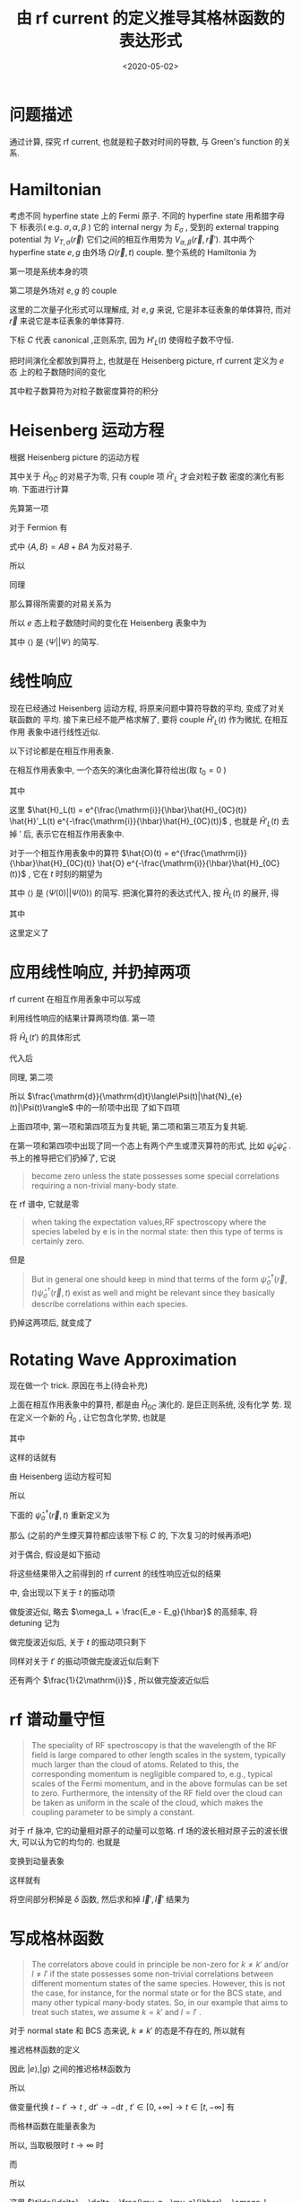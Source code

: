 #+TITLE: 由 rf current 的定义推导其格林函数的表达形式
#+DATE: <2020-05-02>
#+CATEGORIES: 专业笔记
#+TAGS: 物理, rf current, linear repsonse, Green's Function
#+HTML: <!-- toc -->
#+HTML: <!-- more -->

* 问题描述

通过计算, 探究 rf current, 也就是粒子数对时间的导数, 与 Green's function 的关系. 

* Hamiltonian

考虑不同 hyperfine state 上的 Fermi 原子. 不同的 hyperfine state 用希腊字母下
标表示( e.g. $\sigma, \alpha, \beta$ ) 它的 internal nergy 为 $E_{\sigma}$ , 受到的 external
trapping potential 为 $V_{T,\sigma}(\vec{r})$ 它们之间的相互作用势为 $V_{\alpha,
\beta}(\vec{r}, \vec{r}')$. 其中两个 hyperfine state $e, g$ 由外场 $\Omega(\vec{r}, t)$
couple. 整个系统的 Hamiltonia 为
\begin{align}
  \hat{H}_{C} = \hat{H}_{0C} + \hat{H}_{L}(t)
\end{align}
第一项是系统本身的项
\begin{align}
  \hat{H}_{0C} =& \int \mathrm{d}^3r \sum_{\sigma} \hat{\psi}_{\sigma}^{\dagger}(\vec{r})\left( 
    -\frac{\hbar^2\nabla^2}{2m_{\sigma}} + E_{\sigma} + V_{T,\sigma}(\vec{r})
  \right)\hat{\psi}_{\sigma}(\vec{r}) \\
  &+ \frac{1}{2}\sum_{\alpha,\beta} \int \mathrm{d}^3r \int \mathrm{d}^3r'\cdot
   \hat{\psi}_{\alpha}^{\dagger}(\vec{r})\hat{\psi}_{\beta}^{\dagger}(\vec{r}')
   V_{\alpha,\beta}(\vec{r},\vec{r}')
   \hat{\psi}_{\beta}(\vec{r}')\hat{\psi}_{\alpha}(\vec{r})
\end{align}
第二项是外场对 $e, g$ 的 couple
\begin{align}
  \hat{H}'_{L}(t) = \int \mathrm{d}^3 r \left[ 
   \hbar\Omega(\vec{r}, t) \hat{\psi}_{e}^{\dagger}(\vec{r})\hat{\psi}_{g}(\vec{r}) + \mathrm{h.c.} 
  \right]
\end{align}
这里的二次量子化形式可以理解成, 对 $e, g$ 来说, 它是非本征表象的单体算符, 而对
$\vec{r}$ 来说它是本征表象的单体算符.

下标 $C$ 代表 canonical ,正则系宗, 因为 $H'_{L}(t)$ 使得粒子数不守恒.

把时间演化全都放到算符上, 也就是在 Heisenberg picture, rf current 定义为 $e$ 态
上的粒子数随时间的变化
\begin{align}
  \frac{\mathrm{d}}{\mathrm{d}t}\langle\Psi|\hat{N}_{e}(t)|\Psi\rangle
\end{align}
其中粒子数算符为对粒子数密度算符的积分
\begin{align}
  \hat{N}_e(t) = \int \mathrm{d}^3r \cdot \hat{\psi}_e^{\dagger}(\vec{r}, t) \hat{\psi}_e(\vec{r}, t)
\end{align}

* Heisenberg 运动方程

根据 Heisenberg picture 的运动方程
\begin{align}
  \mathrm{i}\hbar\frac{\mathrm{d}}{\mathrm{d}t}\left[\hat{\psi}_e^{\dagger}(\vec{r}, t) \hat{\psi}_e(\vec{r}, t)\right]
  = \left[\hat{\psi}_e^{\dagger}(\vec{r}) \hat{\psi}_e(\vec{r}) , \hat{H}_{0C} + \hat{H}'_{L}(t)\right](t)
\end{align}
其中关于 $\hat{H}_{0C}$ 的对易子为零, 只有 couple 项 $\hat{H}'_{L}$ 才会对粒子数
密度的演化有影响. 下面进行计算
\begin{align}
  &\left[\hat{\psi}_e^{\dagger}(\vec{r}) \hat{\psi}_e(\vec{r}) , \hat{H}'_{L}(t)\right] \\
 =&\int \mathrm{d}^3 r'\left\{ \hbar\Omega(\vec{r}',t)\left[\hat{\psi}_e^{\dagger}(\vec{r}) \hat{\psi}_e(\vec{r}) , \hat{\psi}_{e}^{\dagger}(\vec{r}')\hat{\psi}_{g}(\vec{r}')  \right]
  + \hbar\Omega^{*}(\vec{r}',t)\left[\hat{\psi}_e^{\dagger}(\vec{r}) \hat{\psi}_e(\vec{r}) , \hat{\psi}_g^{\dagger}(\vec{r}')\hat{\psi}_e(\vec{r}')  \right]\right\}
\end{align}
先算第一项
\begin{align}
  \hbar\Omega(\vec{r}',t)\left[\hat{\psi}_e^{\dagger}(\vec{r}) \hat{\psi}_e(\vec{r}) , \hat{\psi}_{e}^{\dagger}(\vec{r}')\hat{\psi}_{g}(\vec{r}')  \right]
  = \hbar\Omega(\vec{r}',t)&\left\{\left[\hat{\psi}_e^{\dagger}(\vec{r}) \hat{\psi}_e(\vec{r}) , \hat{\psi}_{e}^{\dagger}(\vec{r}')  \right]\hat{\psi}_{g}(\vec{r}')\right. \\
   &\left. +\hat{\psi}_{e}^{\dagger}(\vec{r}') \left[\hat{\psi}_e^{\dagger}(\vec{r}) \hat{\psi}_e(\vec{r}) , \hat{\psi}_{g}(\vec{r}')  \right] \right\}
\end{align}
对于 Fermion 有
\begin{align}
  \left[\hat{\psi}_e^{\dagger}(\vec{r}) \hat{\psi}_e(\vec{r}) , \hat{\psi}_{e}^{\dagger}(\vec{r}')  \right]
  =&  \hat{\psi}_e^{\dagger}(\vec{r}) \left\{ \hat{\psi}_e(\vec{r}) , \hat{\psi}_{e}^{\dagger}(\vec{r}')  \right\}
    -\left\{\hat{\psi}_e^{\dagger}(\vec{r})  , \hat{\psi}_{e}^{\dagger}(\vec{r}')  \right\}\hat{\psi}_e(\vec{r}) \\
  =&  \hat{\psi}_e^{\dagger}(\vec{r}) \cdot \delta(\vec{r}-\vec{r}') - 0\cdot \hat{\psi}_e(\vec{r})  
  = \hat{\psi}_e^{\dagger}(\vec{r})\delta(\vec{r}-\vec{r}')
\end{align}
式中 $\{ A,B \} = AB + BA$ 为反对易子.
\begin{align}
  \left[\hat{\psi}_e^{\dagger}(\vec{r}) \hat{\psi}_e(\vec{r}) , \hat{\psi}_{g}(\vec{r})  \right]
  = 0
\end{align}
所以
\begin{align}
  \hbar\Omega(\vec{r}',t)\left[\hat{\psi}_e^{\dagger}(\vec{r}) \hat{\psi}_e(\vec{r}) , \hat{\psi}_{e}^{\dagger}(\vec{r}')\hat{\psi}_{g}(\vec{r}')  \right]
  = \hbar\Omega(\vec{r}',t)\hat{\psi}_e^{\dagger}(\vec{r})\hat{\psi}_{g}(\vec{r}')\delta(\vec{r} - \vec{r}')
\end{align}
同理
\begin{align}
  \hbar\Omega^{ * }(\vec{r}',t)\left[\hat{\psi}_e^{\dagger}(\vec{r}) \hat{\psi}_e(\vec{r}) , \hat{\psi}_g^{\dagger}(\vec{r}')\hat{\psi}_e(\vec{r}')  \right]
  = - \hbar\Omega^{ * }(\vec{r}',t)\hat{\psi}_g^{\dagger}(\vec{r}')\hat{\psi}_e(\vec{r})\delta(\vec{r} - \vec{r}')
\end{align}
那么算得所需要的对易关系为
\begin{align}
  &\left[\hat{\psi}_e^{\dagger}(\vec{r}) \hat{\psi}_e(\vec{r}) , \hat{H}'_{L}(t)\right] \\
 =&\int \mathrm{d}^3 r'\left\{ \hbar\Omega(\vec{r}',t)\hat{\psi}_e^{\dagger}(\vec{r})\hat{\psi}_{g}(\vec{r}')\delta(\vec{r} - \vec{r}') 
  - \hbar\Omega^{*}(\vec{r}',t)\hat{\psi}_g^{\dagger}(\vec{r}')\hat{\psi}_e(\vec{r})\delta(\vec{r} - \vec{r}') \right\} \\
 = &\hbar\Omega(\vec{r},t)\hat{\psi}_e^{\dagger}(\vec{r})\hat{\psi}_{g}(\vec{r})
  - \hbar\Omega^{*}(\vec{r},t)\hat{\psi}_g^{\dagger}(\vec{r})\hat{\psi}_e(\vec{r})
\end{align}
所以 $e$ 态上粒子数随时间的变化在 Heisenberg 表象中为
\begin{align}
  \frac{\mathrm{d}}{\mathrm{d}t}\langle\Psi|\hat{N}_{e}(t)|\Psi\rangle
  =& \int \mathrm{d}^3r\langle \Psi \left|\frac{\mathrm{d}}{\mathrm{d}t}\left[\hat{\psi}_e^{\dagger}(\vec{r}, t)  \hat{\psi}_e(\vec{r}, t)\right]\right|\Psi\rangle \\
  =& \frac{1}{\mathrm{i}\hbar}\int \mathrm{d}^3r\langle \Psi \left|\left[\hat{\psi}_e^{\dagger}(\vec{r}) \hat{\psi}_e(\vec{r}) , \hat{H}'_{L}(t)\right](t)\right|\Psi\rangle \\
  =& \frac{1}{\mathrm{i}\hbar}\int \mathrm{d}^3r\cdot
     \left[ \hbar\Omega(\vec{r},t)\langle\hat{\psi}_e^{\dagger}(\vec{r}, t)\hat{\psi}_{g}(\vec{r}, t)\rangle
    - \hbar\Omega^{*}(\vec{r},t)\langle\hat{\psi}_g^{\dagger}(\vec{r}, t)\hat{\psi}_e(\vec{r}, t)\rangle \right]
\end{align}
其中 $\langle \rangle$ 是 $\langle\Psi||\Psi\rangle$ 的简写.

* 线性响应

现在已经通过 Heisenberg 运动方程, 将原来问题中算符导数的平均, 变成了对关联函数的
平均. 接下来已经不能严格求解了, 要将 couple $\hat{H}'_{L}(t)$ 作为微扰, 在相互作用
表象中进行线性近似.

以下讨论都是在相互作用表象.

在相互作用表象中, 一个态矢的演化由演化算符给出(取 $t_0=0$ )
\begin{align}
  |\Psi(t)\rangle = U(t) |\Psi\rangle
\end{align}
其中
\begin{align}
  U(t) = T \left\{ e^{\frac{1}{\mathrm{i}\hbar}\int_0^t \mathrm{d}t'\cdot \hat{H}_{L}(t')} \right\}
\end{align}
这里 $\hat{H}_L(t) = e^{\frac{\mathrm{i}}{\hbar}\hat{H}_{0C}(t)} \hat{H}'_L(t)
e^{-\frac{\mathrm{i}}{\hbar}\hat{H}_{0C}(t)}$ , 也就是 $\hat{H}'_L(t)$ 去掉 $'$ 后,
表示它在相互作用表象中.

对于一个相互作用表象中的算符 $\hat{O}(t) =
e^{\frac{\mathrm{i}}{\hbar}\hat{H}_{0C}(t)} \hat{O}
e^{-\frac{\mathrm{i}}{\hbar}\hat{H}_{0C}(t)}$ , 它在 $t$ 时刻的期望为 
\begin{align}
  \langle\Psi(t)| \hat{O} |\Psi(t)\rangle = \langle U^{\dagger} (t) \hat{O}(t) U(t)\rangle
\end{align}
其中 $\langle \rangle$ 是 $\langle\Psi(0)| |\Psi(0)\rangle$ 的简写. 把演化算符的表达式代入, 按 $\hat{H}_{L}(t)$ 的展开, 得
\begin{align}
  \langle\Psi(t)| \hat{O}(t)|\Psi(t) \rangle = \langle \hat{O}(t) \rangle + \langle \hat{O} \rangle_{1\mathrm{st}} +
  \langle \hat{O} \rangle_{2\mathrm{nd}} + \cdots
\end{align}
其中
\begin{align}
  \langle \hat{O} \rangle_{1\mathrm{st}} =& \frac{1}{\mathrm{i}\hbar}\int_0^t\mathrm{d}t'
  \langle\left[\hat{O}(t), \hat{H}_L(t')  \right]\rangle \\
  = & \frac{1}{\mathrm{i}\hbar}\int_0^{\infty}\mathrm{d}t' \cdot
   \theta(t - t')\langle\left[\hat{O}(t), \hat{H}_L(t')  \right]\rangle \\
  =& \int_0^{\infty} \mathrm{d}t' \cdot \chi(t, t')
\end{align}
这里定义了
\begin{align}
  \chi(t, t') = \frac{1}{i\hbar}\theta(t - t')\langle\left[\hat{O}(t), \hat{H}_L(t')  \right]\rangle
\end{align}

* 应用线性响应, 并扔掉两项

rf current 在相互作用表象中可以写成
\begin{align}
  &\frac{\mathrm{d}}{\mathrm{d}t}\langle\Psi(t)|\hat{N}_{e}(t)|\Psi(t)\rangle \\
  =& \frac{1}{\mathrm{i}\hbar}\int \mathrm{d}^3r\cdot
     \left[ \hbar\Omega(\vec{r},t)\langle\Psi(t)|\hat{\psi}_e^{\dagger}(\vec{r}, t)\hat{\psi}_{g}(\vec{r},t)|\Psi(t)\rangle
    - \hbar\Omega^{*}(\vec{r},t)\langle\Psi(t)|\hat{\psi}_g^{\dagger}(\vec{r}, t)\hat{\psi}_e(\vec{r}, t)|\Psi(t)\rangle \right]
\end{align}
利用线性响应的结果计算两项均值. 第一项
\begin{align}
  &\hbar\Omega(\vec{r},t)\langle\Psi(t)|\hat{\psi}_e^{\dagger}(\vec{r}, t)\hat{\psi}_{g}(\vec{r}, t)|\Psi(t)\rangle_{1\mathrm{st}} \\
 =& \frac{1}{\mathrm{i}\hbar} \int_0^{\infty}\mathrm{d}t'\cdot \hbar\Omega(\vec{r}, t)\theta(t - t')
    \langle\left[\hat{\psi}_e^{\dagger}(\vec{r}, t)\hat{\psi}_{g}(\vec{r}, t), \hat{H}_L(t')  \right]\rangle 
\end{align}
将 $\hat{H}_{L}(t')$ 的具体形式
\begin{align}
  \hat{H}_{L}(t') = \int \mathrm{d}^3 r' \left[ 
   \hbar\Omega(\vec{r}', t') \hat{\psi}_{e}^{\dagger}(\vec{r}', t')\hat{\psi}_{g}(\vec{r}', t') + \mathrm{h.c.} 
  \right]
\end{align}
代入后
\begin{align}
  &\hbar\Omega(\vec{r},t)\langle\Psi(t)|\hat{\psi}_e^{\dagger}(\vec{r}, t)\hat{\psi}_{g}(\vec{r}, t)|\Psi(t)\rangle_{1\mathrm{st}} \\
 =& \frac{\hbar}{\mathrm{i}} \int_0^{\infty}\mathrm{d}t'\int \mathrm{d}^3 r'\cdot \theta(t - t')\Omega(\vec{r}, t)\Omega(\vec{r}', t')
    \langle\left[\hat{\psi}_e^{\dagger}(\vec{r}, t)\hat{\psi}_{g}(\vec{r}, t),  \hat{\psi}_{e}^{\dagger}(\vec{r}', t')\hat{\psi}_{g}(\vec{r}', t') \right]\rangle \\
+& \frac{\hbar}{\mathrm{i}} \int_0^{\infty}\mathrm{d}t'\int \mathrm{d}^3 r'\cdot \theta(t - t')\Omega(\vec{r}, t)\Omega^{*}(\vec{r}', t')
    \langle\left[\hat{\psi}_e^{\dagger}(\vec{r}, t)\hat{\psi}_{g}(\vec{r}, t),  \hat{\psi}_g^{\dagger}(\vec{r}', t')\hat{\psi}_e(\vec{r}', t') \right]\rangle 
\end{align}
同理, 第二项
\begin{align}
  &-\hbar\Omega(\vec{r},t)\langle\Psi(t)|\hat{\psi}_e^{\dagger}(\vec{r}, t)\hat{\psi}_{g}(\vec{r}, t)|\Psi(t)\rangle_{1\mathrm{st}} \\
 =&- \frac{\hbar}{\mathrm{i}} \int_0^{\infty}\mathrm{d}t'\int \mathrm{d}^3 r'\cdot \theta(t - t')\Omega^{*}(\vec{r}, t)\Omega(\vec{r}', t')
    \langle\left[\hat{\psi}_g^{\dagger}(\vec{r}, t)\hat{\psi}_e(\vec{r}, t),  \hat{\psi}_{e}^{\dagger}(\vec{r}', t')\hat{\psi}_{g}(\vec{r}', t') \right]\rangle \\
-& \frac{\hbar}{\mathrm{i}} \int_0^{\infty}\mathrm{d}t'\int \mathrm{d}^3 r'\cdot \theta(t - t')\Omega^{ * }(\vec{r}, t)\Omega^{*}(\vec{r}', t')
    \langle\left[\hat{\psi}_g^{\dagger}(\vec{r}, t)\hat{\psi}_e(\vec{r}, t),  \hat{\psi}_g^{\dagger}(\vec{r}', t')\hat{\psi}_e(\vec{r}', t') \right]\rangle 
\end{align}
所以 $\frac{\mathrm{d}}{\mathrm{d}t}\langle\Psi(t)|\hat{N}_{e}(t)|\Psi(t)\rangle$ 中的一阶项中出现
了如下四项
\begin{align}
  &\Omega(\vec{r}, t)\Omega(\vec{r}', t')
    \langle\left[\hat{\psi}_e^{\dagger}(\vec{r}, t)\hat{\psi}_{g}(\vec{r}, t),  \hat{\psi}_{e}^{\dagger}(\vec{r}', t')\hat{\psi}_{g}(\vec{r}', t') \right]\rangle \\
  &\Omega(\vec{r}, t)\Omega^{*}(\vec{r}', t')
    \langle\left[\hat{\psi}_e^{\dagger}(\vec{r}, t)\hat{\psi}_{g}(\vec{r}, t),  \hat{\psi}_g^{\dagger}(\vec{r}', t')\hat{\psi}_e(\vec{r}', t') \right]\rangle \\
  -&\Omega^{*}(\vec{r}, t)\Omega(\vec{r}', t')
    \langle\left[\hat{\psi}_g^{\dagger}(\vec{r}, t)\hat{\psi}_e(\vec{r}, t),  \hat{\psi}_{e}^{\dagger}(\vec{r}', t')\hat{\psi}_{g}(\vec{r}', t') \right]\rangle \\
  -&\Omega^{ * }(\vec{r}, t)\Omega^{*}(\vec{r}', t')
    \langle\left[\hat{\psi}_g^{\dagger}(\vec{r}, t)\hat{\psi}_e(\vec{r}, t),  \hat{\psi}_g^{\dagger}(\vec{r}', t')\hat{\psi}_e(\vec{r}', t') \right]\rangle 
\end{align}
上面四项中, 第一项和第四项互为复共轭, 第二项和第三项互为复共轭. 

在第一项和第四项中出现了同一个态上有两个产生或湮灭算符的形式, 比如
$\hat{\psi}_e\hat{\psi}_e$ . 书上的推导把它们扔掉了, 它说
#+BEGIN_QUOTE
become zero unless the state possesses some special correlations requiring a
non-trivial many-body state. 
#+END_QUOTE
在 rf 谱中, 它就是零
#+BEGIN_QUOTE
when taking the expectation values,RF spectroscopy where the species labeled by e is in the normal state:
then this type of terms is certainly zero. 
#+END_QUOTE
但是
#+BEGIN_QUOTE
But in general one should keep in mind that terms of the form
$\hat{\psi}^{\dagger}_{\sigma}(\vec{r}, t)\hat{\psi}^{\dagger}_{\sigma}(\vec{r}, t)$ exist as well and
might be relevant since they basically describe correlations within each
species. 
#+END_QUOTE
扔掉这两项后, 就变成了
\begin{align}
  &\frac{\mathrm{d}}{\mathrm{d}t}\langle\Psi(t)|\hat{N}_{e}(t)|\Psi(t)\rangle_{1\mathrm{st}} \\
  =& -\int \mathrm{d}^3r \int \mathrm{d}r'\int_0^{\infty} \mathrm{d}t' \cdot\theta(t - t')
    \left\{\Omega(\vec{r}, t)\Omega^{*}(\vec{r}', t')
    \langle\left[\hat{\psi}_e^{\dagger}(\vec{r}, t)\hat{\psi}_{g}(\vec{r}, t),  \hat{\psi}_g^{\dagger}(\vec{r}', t')\hat{\psi}_e(\vec{r}', t') \right]\rangle 
    + \mathrm{h.c.} \right\}
\end{align}

* Rotating Wave Approximation

现在做一个 trick. 原因在书上(待会补充)

上面在相互作用表象中的算符, 都是由 $\hat{H}_{0C}$ 演化的. 是巨正则系统, 没有化学
势. 现在定义一个新的 $\hat{H}_{0}$ , 让它包含化学势, 也就是
\begin{align}
  \hat{H}_{0} = \hat{H}_{0C} - \hat{H}_{\mu}
\end{align}
其中
\begin{align}
  \hat{H}_{\mu} = \int \mathrm{d}^3r\sum_{\sigma}\hat{\psi}_{\sigma}^{\dagger}(\vec{r})( \mu_{\sigma} + E_{\sigma})\hat{\psi}_{\sigma}(\vec{r})
\end{align}
\begin{align}
  \hat{H}_{0} =& \int \mathrm{d}^3r \sum_{\sigma} \hat{\psi}_{\sigma}^{\dagger}(\vec{r})\left( 
    -\frac{\hbar^2\nabla^2}{2m_{\sigma}} - \mu_{\sigma} + V_{T,\sigma}(\vec{r})
  \right)\hat{\psi}_{\sigma}(\vec{r}) \\
  &+ \frac{1}{2}\sum_{\alpha,\beta} \int \mathrm{d}^3r \int \mathrm{d}^3r'\cdot
   \hat{\psi}_{\alpha}^{\dagger}(\vec{r})\hat{\psi}_{\beta}^{\dagger}(\vec{r}')
   V_{\alpha,\beta}(\vec{r},\vec{r}')
   \hat{\psi}_{\beta}(\vec{r}')\hat{\psi}_{\alpha}(\vec{r})
\end{align}
这样的话就有
\begin{align}
  \hat{\psi}_{\sigma}^{\dagger}(\vec{r}, t) =  e^{\frac{\mathrm{i}}{\hbar}\hat{H}_0t}
    \left[ e^{\frac{\mathrm{i}}{\hbar}\hat{H}_{\mu}t} \hat{\psi}_{\sigma}^{\dagger}(\vec{r}) 
    e^{\frac{-\mathrm{i}}{\hbar}\hat{H}_{\mu}t} \right] e^{\frac{-\mathrm{i}}{\hbar}\hat{H}_0t}
\end{align}
由 Heisenberg 运动方程可知
\begin{align}
   \mathrm{i}\hbar \frac{\mathrm{d}}{\mathrm{d}t}\left[ 
   e^{\frac{\mathrm{i}}{\hbar}\hat{H}_{\mu}t} \hat{\psi}_{\sigma}^{\dagger}(\vec{r}) 
    e^{\frac{-\mathrm{i}}{\hbar}\hat{H}_{\mu}t} \right] 
  = \left[\hat{\psi}_{\sigma}^{\dagger}(\vec{r}) , \hat{H}_{\mu} \right] 
  = -(\mu_{\sigma} + E_{\sigma})\hat{\psi}_{\sigma}^{\dagger}(\vec{r})
\end{align}
所以
\begin{align}
   e^{\frac{\mathrm{i}}{\hbar}\hat{H}_{\mu}t} \hat{\psi}_{\sigma}^{\dagger}(\vec{r}) 
    e^{\frac{-\mathrm{i}}{\hbar}\hat{H}_{\mu}t} 
  = \hat{\psi}_{\sigma}^{\dagger} e^{\frac{\mathrm{i}}{\hbar}(\mu_{\sigma} + E_{\sigma} )t}
\end{align}
下面的 $\hat{\psi}_{\sigma}^{\dagger}(\vec{r}, t)$ 重新定义为
\begin{align}
  \hat{\psi}_{\sigma}^{\dagger}(\vec{r}, t) \equiv e^{\frac{\mathrm{i}}{\hbar}(\mu_{\sigma}+ E_{\sigma} )t}
     e^{\frac{\mathrm{i}}{\hbar}\hat{H}_0t}
     \hat{\psi}_{\sigma}^{\dagger}(\vec{r}) 
\end{align}
那么 (之前的产生煙灭算符都应该带下标 $C$ 的, 下次复习的时候再添吧) 
\begin{align}
  \hat{\psi}_{\sigma C}^{\dagger}(\vec{r}, t) = e^{\frac{\mathrm{i}}{\hbar}(\mu_{\sigma} + E_{\sigma} )t}
     \hat{\psi}_{\sigma}^{\dagger}(\vec{r}, t)
\end{align}
对于偶合, 假设是如下振动
\begin{align}
  \Omega(\vec{r}, t) = \Omega(\vec{r}) \sin (\omega_Lt) = \Omega(\vec{r}) 
              \frac{e^{\mathrm{i}\omega_Lt} - e^{-\mathrm{i}\omega_Lt}}{2 \mathrm{i}}
\end{align}
将这些结果带入之前得到的 rf current 的线性响应近似的结果
\begin{align}
  &\frac{\mathrm{d}}{\mathrm{d}t}\langle\Psi(t)|\hat{N}_{e}(t)|\Psi(t)\rangle_{1\mathrm{st}} \\
  =& -\int \mathrm{d}^3r \int \mathrm{d}r'\int_0^{\infty} \mathrm{d}t' \cdot\theta(t - t')
    \left\{\Omega(\vec{r}, t)\Omega^{*}(\vec{r}', t')
    \langle\left[\hat{\psi}_{eC}^{\dagger}(\vec{r}, t)\hat{\psi}_{gC}(\vec{r}, t),  \hat{\psi}_{gC}^{\dagger}(\vec{r}', t')\hat{\psi}_{eC}(\vec{r}', t') \right]\rangle 
    + \mathrm{h.c.} \right\}
\end{align}
中, 会出现以下关于 $t$ 的振动项
\begin{align}
  \left(e^{\mathrm{i}\omega_Lt} - e^{-\mathrm{i}\omega_Lt} \right) 
e^{\frac{\mathrm{i}}{\hbar}[(E_e - E_g) - (\mu_g  - \mu_e)]t}
 = e^{\mathrm{i}[\omega_L + \frac{E_e - E_g}{\hbar} - \frac{\mu_g  - \mu_e}{\hbar}]t} 
  - e^{-\mathrm{i}[\omega_L - \frac{E_e - E_g}{\hbar} + \frac{\mu_g  - \mu_e}{\hbar}]t}
\end{align}
做旋波近似, 略去 $\omega_L + \frac{E_e - E_g}{\hbar}$ 的高频率, 将 detuning 记为
\begin{align}
  \tilde{\delta} = \delta + \frac{\mu_g  - \mu_e}{\hbar} = \omega_L - \frac{E_e - E_g}{\hbar} + \frac{\mu_g  - \mu_e}{\hbar}
\end{align}
做完旋波近似后, 关于 $t$ 的振动项只剩下
\begin{align}
  - e^{-\mathrm{i}\tilde{\delta}t}
\end{align}
同样对关于 $t'$ 的振动项做完旋波近似后剩下
\begin{align}
  - e^{\mathrm{i}\tilde{\delta}t'}
\end{align}
还有两个 $\frac{1}{2\mathrm{i}}$ , 所以做完旋波近似后
\begin{align}
  &\frac{\mathrm{d}}{\mathrm{d}t}\langle\Psi(t)|\hat{N}_{e}(t)|\Psi(t)\rangle_{1\mathrm{st}, \mathrm{rwa}} \\
  =& -\frac{1}{4}\int \mathrm{d}^3r \int \mathrm{d}^3r'\int_0^{\infty} \mathrm{d}t' \cdot\theta(t - t')
    \left\{\Omega(\vec{r})\Omega^{*}(\vec{r}')e^{ - \mathrm{i}\tilde{\delta}(t - t')}
    \langle\left[\hat{\psi}_{e}^{\dagger}(\vec{r}, t)\hat{\psi}_{g}(\vec{r}, t),  \hat{\psi}_{g}^{\dagger}(\vec{r}', t')\hat{\psi}_{e}(\vec{r}', t') \right]\rangle 
    + \mathrm{h.c.} \right\}
\end{align}

* rf 谱动量守恒

#+BEGIN_QUOTE
The speciality of RF spectroscopy is that the wavelength of the RF field is
large compared to other length scales in the system, typically much larger than
the cloud of atoms. Related to this, the corresponding momentum is negligible
compared to, e.g., typical scales of the Fermi momentum, and in the above
formulas can be set to zero. Furthermore, the intensity of the RF field over the
cloud can be taken as uniform in the scale of the cloud, which makes the
coupling parameter to be simply a constant.
#+END_QUOTE

对于 rf 脉冲, 它的动量相对原子的动量可以忽略. rf 场的波长相对原子云的波长很大,
可以认为它的均匀的. 也就是
\begin{align}
  \Omega (\vec{r}) = \Omega
\end{align}

变换到动量表象
\begin{align}
  \hat{\psi}(\vec{r}) = \frac{1}{\sqrt{\mathcal{V}}}
    \sum_{\vec{k}}\hat{c}_{\vec{k}}^{\dagger} e^{\mathrm{i}\vec{k}\cdot \vec{r}}
\end{align}
这样就有
\begin{align}
  &\frac{\mathrm{d}}{\mathrm{d}t}\langle\Psi(t)|\hat{N}_{e}(t)|\Psi(t)\rangle_{1\mathrm{st}, \mathrm{rwa}} \\
  =& -\frac{|\Omega|^2}{4}\int \mathrm{d}^3r \int \mathrm{d}^3r'\int_0^{t} \mathrm{d}t' 
    \sum_{\vec{k}\vec{k}'\vec{l}\vec{l}'}
    e^{\mathrm{i}(\vec{l} - \vec{k})\cdot \vec{r}}
    e^{\mathrm{i}(\vec{k}' - \vec{l}')\cdot \vec{r}'}
    \left\{e^{ - \mathrm{i}\tilde{\delta}(t - t')}
    \langle\left[\hat{c}_{ke}^{\dagger}(t)\hat{c}_{lg}(t), \hat{c}_{l'g}^{\dagger}(t')\hat{c}_{k'e}(t') \right]\rangle 
    + \mathrm{h.c.} \right\}
\end{align}
将空间部分积掉是 $\delta$ 函数, 然后求和掉 $\vec{l}', \vec{l}'$ 结果为
\begin{align}
  &\frac{\mathrm{d}}{\mathrm{d}t}\langle\Psi(t)|\hat{N}_{e}(t)|\Psi(t)\rangle_{1\mathrm{st}, \mathrm{rwa}} \\
  =& -\frac{|\Omega|^2}{4}\int_0^{t} \mathrm{d}t' 
    \sum_{\vec{k}\vec{k}'}
      \left\{e^{ - \mathrm{i}\tilde{\delta}(t - t')}
    \langle\left[\hat{c}_{ke}^{\dagger}(t)\hat{c}_{kg}(t), \hat{c}_{k'g}^{\dagger}(t')\hat{c}_{k'e}(t') \right]\rangle 
    + \mathrm{h.c.} \right\}
\end{align}

* 写成格林函数

#+BEGIN_QUOTE
The correlators above could in principle be non-zero for $k \neq k'$ and/or $l\neq
l'$ if the state possesses some non-trivial correlations between different
momentum states of the same species. However, this is not the case, for
instance, for the normal state or for the BCS state, and many other typical
many-body states. So, in our example that aims to treat such states, we
assume $k=k'$ and $l=l'$ .
#+END_QUOTE

对于 normal state 和 BCS 态来说,  $k \neq k'$ 的态是不存在的, 所以就有 
\begin{align}
  &\frac{\mathrm{d}}{\mathrm{d}t}\langle\Psi(t)|\hat{N}_{e}(t)|\Psi(t)\rangle_{1\mathrm{st}, \mathrm{rwa}} \\
  =& -\frac{|\Omega|^2}{4}\int_0^{t} \mathrm{d}t' 
    \sum_{\vec{k}}
      \left\{e^{ - \mathrm{i}\tilde{\delta}(t - t')}
    \langle\left[\hat{c}_{ke}^{\dagger}(t)\hat{c}_{kg}(t), \hat{c}_{kg}^{\dagger}(t')\hat{c}_{ke}(t') \right]\rangle 
    + \mathrm{h.c.} \right\}
\end{align}
推迟格林函数的定义
\begin{align*}
G_{AB}^{\mathrm{ret}}(t,t') =-\mathrm{i}\theta(t-t')\langle [A(t),B(t')]_{-\varepsilon}\rangle
\end{align*}
因此 $|e\rangle,|g\rangle$ 之间的推迟格林函数为
\begin{align}
  G_{eg}(k, t - t') = -\mathrm{i}\theta(t-t')\langle\left[\hat{c}_{ke}^{\dagger}(t)\hat{c}_{kg}(t), \hat{c}_{kg}^{\dagger}(t')\hat{c}_{ke}(t')\right]\rangle
\end{align}
所以
\begin{align}
  &\frac{\mathrm{d}}{\mathrm{d}t}\langle\Psi(t)|\hat{N}_{e}(t)|\Psi(t)\rangle_{1\mathrm{st}, \mathrm{rwa}} \\
  =& -\frac{|\Omega|^2}{4}\int_0^{+\infty} \mathrm{d}t' 
    \sum_{\vec{k}}
      \left\{e^{ - \mathrm{i}\tilde{\delta}(t - t')}
      \mathrm{i} G_{eg}(k, t - t') 
    + \mathrm{h.c.} \right\}
\end{align}
做变量代换 $t - t' \to t$ , $\mathrm{d}t'\to -\mathrm{d}t$ ,
 $t'\in[0, +\infty] \to t\in[t, -\infty]$ 有
\begin{align}
  &\frac{\mathrm{d}}{\mathrm{d}t}\langle\Psi(t)|\hat{N}_{e}(t)|\Psi(t)\rangle_{1\mathrm{st}, \mathrm{rwa}} \\
  =& -\frac{|\Omega|^2}{4}\int_{-\infty}^{t} \mathrm{d}t 
    \sum_{\vec{k}}
      \left\{e^{ - \mathrm{i}\tilde{\delta}t}
      \mathrm{i} G_{eg}(k, t) 
    + \mathrm{h.c.} \right\}
\end{align}
而格林函数在能量表象为
\begin{align}
  G_{AB}(\omega) = \int_{-\infty}^{+\infty} \mathrm{d}(t - t') G_{AB}(t - t')e^{\mathrm{i}\omega(t - t')}
\end{align}
所以, 当取极限时 $t\to\infty$ 时
\begin{align}
  &\frac{\mathrm{d}}{\mathrm{d}t}\langle\Psi(t)|\hat{N}_{e}(t)|\Psi(t)\rangle_{1\mathrm{st}, \mathrm{rwa}, t\to\infty} \\
  =& -\frac{|\Omega|^2}{4}\int_{-\infty}^{+\infty} \mathrm{d}t 
    \sum_{\vec{k}}
      \left\{e^{ - \mathrm{i}\tilde{\delta}t}
      \mathrm{i} G_{eg}(k, t) 
    + \mathrm{h.c.} \right\} \\
  =& -\frac{|\Omega|^2}{4}
    \sum_{\vec{k}}
      \left\{
      \mathrm{i} G_{eg}(k, -\tilde{\delta}) 
    + \mathrm{h.c.} \right\} 
\end{align}
而
\begin{align}
  \mathrm{i} G_{eg}(k, -\tilde{\delta}) 
    + \mathrm{h.c.}
  =&   \mathrm{i} G_{eg}(k, -\tilde{\delta}) 
    -\mathrm{i} G_{eg}^{*}(k, -\tilde{\delta}) 
  = \mathrm{i}\left[ 2\mathrm{i} \mathrm{Im}G_{eg}(k, -\tilde{\delta})  \right] \\
  =& -2\mathrm{Im}G_{eg}(k, -\tilde{\delta})
\end{align}
所以
\begin{align}
  &\frac{\mathrm{d}}{\mathrm{d}t}\langle\Psi(t)|\hat{N}_{e}(t)|\Psi(t)\rangle_{1\mathrm{st}, \mathrm{rwa}, t\to\infty} \\
  =& \frac{|\Omega|^2}{2}
    \sum_{\vec{k}}
    \mathrm{Im}G_{eg}(k, -\tilde{\delta})
\end{align}
这里 $\tilde{\delta} = \delta + \frac{\mu_g  - \mu_e}{\hbar} = \omega_L - \frac{E_e - E_g}{\hbar} +
\frac{\mu_g  - \mu_e}{\hbar}$ . 如果 $E_e - E_g = \mu_g - \mu_e$ , 那么 $\tilde{\delta} = \omega_L$ .


* 初末两个态没有相互作用

#+BEGIN_QUOTE
e and g are only coupled by the field. In this case, the state of the system
before the perturbation is a product of states for the species e and g which
means the four-operator correlators can be factorized to parts that contain only
e operators or g operators.
#+END_QUOTE
在将 rf 脉冲作为微扰引入前, $|e\rangle ,|g\rangle$ 两个态没有相互作用, 因此四算符的关联函数
可以拆成两个二算符关联函数的乘积, 也就是
\begin{align}
  \langle \hat{c}_{ke}^{\dagger}(t)\hat{c}_{kg}(t) \hat{c}_{k'g}^{\dagger}(t')\hat{c}_{k'e}(t') \rangle
 =   \langle \hat{c}_{ke}^{\dagger}(t)\hat{c}_{k'e}(t') \rangle
     \langle \hat{c}_{kg}(t) \hat{c}_{k'g}^{\dagger}(t') \rangle
\end{align}

#+BEGIN_QUOTE
The correlators above could in principle be non-zero for $k \neq k'$ and/or $l\neq
l'$ if the state possesses some non-trivial correlations between different
momentum states of the same species. However, this is not the case, for
instance, for the normal state or for the BCS state, and many other typical
many-body states. So, in our example that aims to treat such states, we
assume $k=k'$ and $l=l'$ .
#+END_QUOTE

对于 normal state 和 BCS 态来说,  $k \neq k'$ 的态是不存在的, 所以就有 
\begin{align}
  &\frac{\mathrm{d}}{\mathrm{d}t}\langle\Psi(t)|\hat{N}_{e}(t)|\Psi(t)\rangle_{1\mathrm{st}, \mathrm{rwa}} \\
  =& -\frac{|\Omega|^2}{4}\int_0^{t} \mathrm{d}t' 
    \sum_{\vec{k}}
      \left\{e^{ - \mathrm{i}\tilde{\delta}(t - t')}
    \left[
   \langle \hat{c}_{ke}^{\dagger}(t)\hat{c}_{ke}(t') \rangle\langle \hat{c}_{kg}(t) \hat{c}_{kg}^{\dagger}(t') \rangle
-  \langle \hat{c}_{kg}^{\dagger}(t')\hat{c}_{kg}(t) \rangle \langle \hat{c}_{ke}(t')\hat{c}_{ke}^{\dagger}(t) \rangle
  \right]
      + \mathrm{h.c.} \right\}
\end{align}



* Reference

- Phys. Scr. 91 (2016) 043006 ,Päivi Törmä ,Physics of ultracold Fermi gases revealed by spectroscopies

- Torma P.,Klaus Sengstock K, Quantum Gas Experiments Exploring Many-Body States
